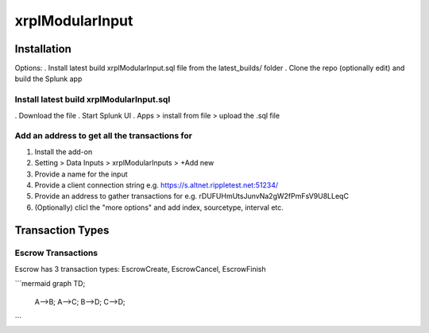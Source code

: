 xrplModularInput
================

.. _installation:

Installation
------------

Options:
. Install latest build xrplModularInput.sql file from the latest_builds/ folder
. Clone the repo (optionally edit) and build the Splunk app


Install latest build xrplModularInput.sql
^^^^^^^^^^^^^^^^^^^^^^^^^^^^^^^^^^^^^^^^^

. Download the file
. Start Splunk UI
. Apps > install from file > upload the .sql file


Add an address to get all the transactions for
^^^^^^^^^^^^^^^^^^^^^^^^^^^^^^^^^^^^^^^^^^^^^^

#. Install the add-on
#. Setting > Data Inputs > xrplModularInputs > +Add new
#. Provide a name for the input
#. Provide a client connection string e.g. https://s.altnet.rippletest.net:51234/ 
#. Provide an address to gather transactions for e.g. rDUFUHmUtsJunvNa2gW2fPmFsV9U8LLeqC
#. (Optionally) clicl the "more options" and add index, sourcetype, interval etc.

.. image:: images/00001.png
   :width: 600

.. image:: images/00002.png
   :width: 600

.. image:: images/00003.png
   :width: 600




Transaction Types
-----------------

Escrow Transactions
^^^^^^^^^^^^^^^^^^^

Escrow has 3 transaction types: EscrowCreate, EscrowCancel, EscrowFinish


```mermaid
graph TD;
    A-->B;
    A-->C;
    B-->D;
    C-->D;
```
